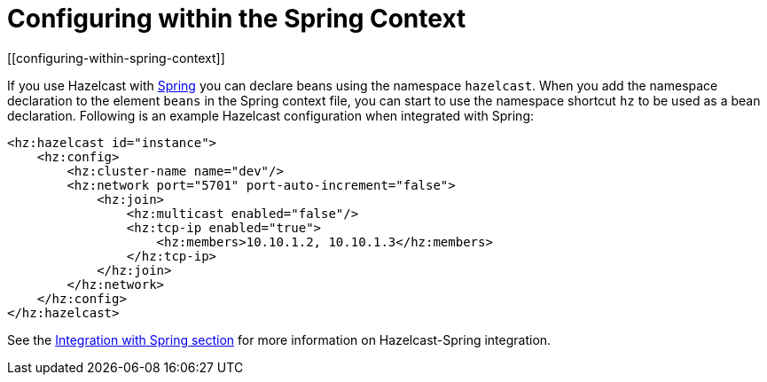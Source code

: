 = Configuring within the Spring Context
[[configuring-within-spring-context]]

If you use Hazelcast with https://spring.io/[Spring^] you can declare beans
using the namespace `hazelcast`. When you add the namespace declaration to
the element `beans` in the Spring context file, you can start to use the
namespace shortcut `hz` to be used as a bean declaration. Following is an
example Hazelcast configuration when integrated with Spring:

[source,xml]
----
<hz:hazelcast id="instance">
    <hz:config>
        <hz:cluster-name name="dev"/>
        <hz:network port="5701" port-auto-increment="false">
            <hz:join>
                <hz:multicast enabled="false"/>
                <hz:tcp-ip enabled="true">
                    <hz:members>10.10.1.2, 10.10.1.3</hz:members>
                </hz:tcp-ip>
            </hz:join>
        </hz:network>
    </hz:config>
</hz:hazelcast>
----

See the <<integration-with-spring, Integration with Spring section>> for
more information on Hazelcast-Spring integration.